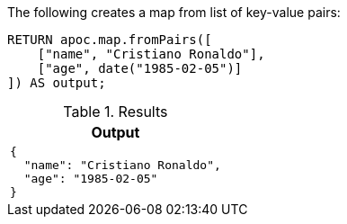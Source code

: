 The following creates a map from list of key-value pairs:

[source,cypher]
----
RETURN apoc.map.fromPairs([
    ["name", "Cristiano Ronaldo"],
    ["age", date("1985-02-05")]
]) AS output;
----

.Results
[opts="header",cols="1"]
|===
| Output
a|
[source,json]
----
{
  "name": "Cristiano Ronaldo",
  "age": "1985-02-05"
}
----
|===